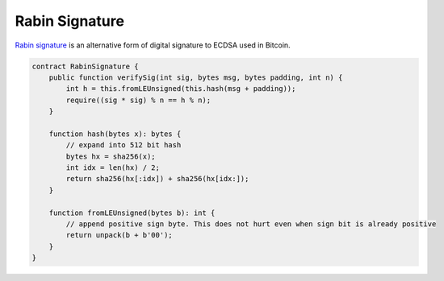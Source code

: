 ===============
Rabin Signature
===============

`Rabin signature <https://medium.com/@xiaohuiliu/access-external-data-from-bitcoin-smart-contracts-2ecdc7448c43>`_ is an alternative form of digital signature to ECDSA used in Bitcoin.

.. code-block:: solidity

    contract RabinSignature {
        public function verifySig(int sig, bytes msg, bytes padding, int n) {
            int h = this.fromLEUnsigned(this.hash(msg + padding));
            require((sig * sig) % n == h % n);
        }

        function hash(bytes x): bytes {
            // expand into 512 bit hash
            bytes hx = sha256(x);
            int idx = len(hx) / 2;
            return sha256(hx[:idx]) + sha256(hx[idx:]);
        }

        function fromLEUnsigned(bytes b): int {
            // append positive sign byte. This does not hurt even when sign bit is already positive
            return unpack(b + b'00');
        }
    }